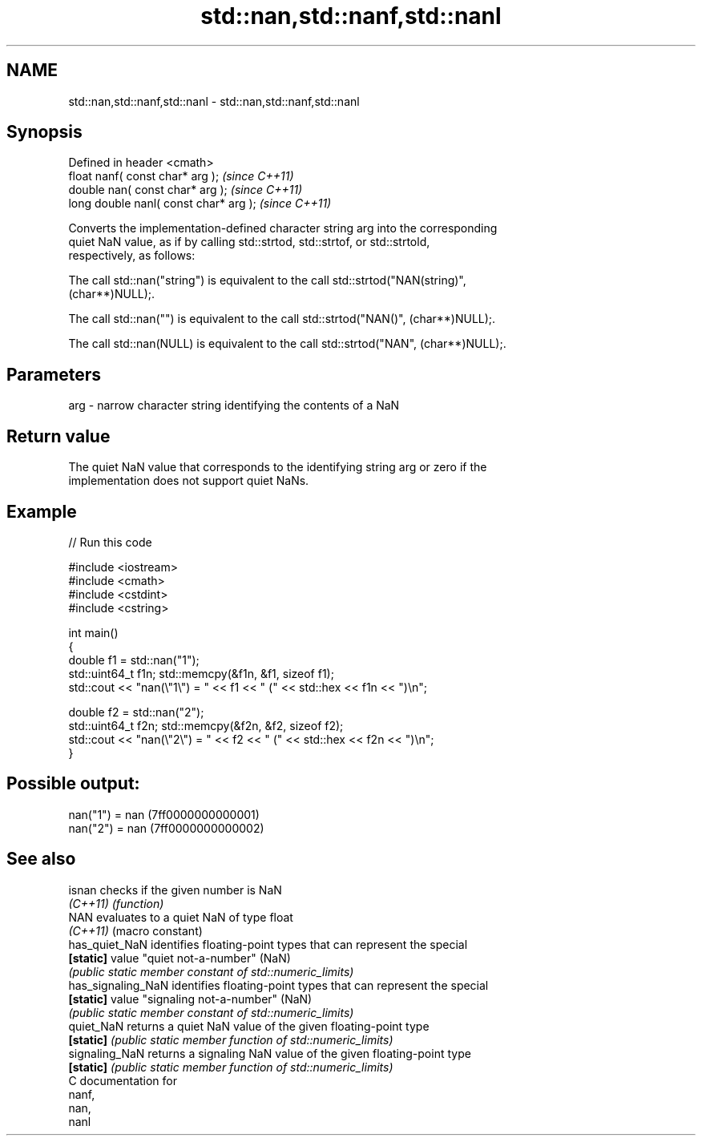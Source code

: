.TH std::nan,std::nanf,std::nanl 3 "Nov 25 2015" "2.1 | http://cppreference.com" "C++ Standard Libary"
.SH NAME
std::nan,std::nanf,std::nanl \- std::nan,std::nanf,std::nanl

.SH Synopsis
   Defined in header <cmath>
   float nanf( const char* arg );        \fI(since C++11)\fP
   double nan( const char* arg );        \fI(since C++11)\fP
   long double nanl( const char* arg );  \fI(since C++11)\fP

   Converts the implementation-defined character string arg into the corresponding
   quiet NaN value, as if by calling std::strtod, std::strtof, or std::strtold,
   respectively, as follows:

   The call std::nan("string") is equivalent to the call std::strtod("NAN(string)",
   (char**)NULL);.

   The call std::nan("") is equivalent to the call std::strtod("NAN()", (char**)NULL);.

   The call std::nan(NULL) is equivalent to the call std::strtod("NAN", (char**)NULL);.

.SH Parameters

   arg - narrow character string identifying the contents of a NaN

.SH Return value

   The quiet NaN value that corresponds to the identifying string arg or zero if the
   implementation does not support quiet NaNs.

.SH Example

   
// Run this code

 #include <iostream>
 #include <cmath>
 #include <cstdint>
 #include <cstring>
  
 int main()
 {
     double f1 = std::nan("1");
     std::uint64_t f1n; std::memcpy(&f1n, &f1, sizeof f1);
     std::cout << "nan(\\"1\\") = " << f1 << " (" << std::hex << f1n << ")\\n";
  
     double f2 = std::nan("2");
     std::uint64_t f2n; std::memcpy(&f2n, &f2, sizeof f2);
     std::cout << "nan(\\"2\\") = " << f2 << " (" << std::hex << f2n << ")\\n";
 }

.SH Possible output:

 nan("1") = nan (7ff0000000000001)
 nan("2") = nan (7ff0000000000002)

.SH See also

   isnan             checks if the given number is NaN
   \fI(C++11)\fP           \fI(function)\fP 
   NAN               evaluates to a quiet NaN of type float
   \fI(C++11)\fP           (macro constant) 
   has_quiet_NaN     identifies floating-point types that can represent the special
   \fB[static]\fP          value "quiet not-a-number" (NaN)
                     \fI(public static member constant of std::numeric_limits)\fP 
   has_signaling_NaN identifies floating-point types that can represent the special
   \fB[static]\fP          value "signaling not-a-number" (NaN)
                     \fI(public static member constant of std::numeric_limits)\fP 
   quiet_NaN         returns a quiet NaN value of the given floating-point type
   \fB[static]\fP          \fI(public static member function of std::numeric_limits)\fP 
   signaling_NaN     returns a signaling NaN value of the given floating-point type
   \fB[static]\fP          \fI(public static member function of std::numeric_limits)\fP 
   C documentation for
   nanf,
   nan,
   nanl
